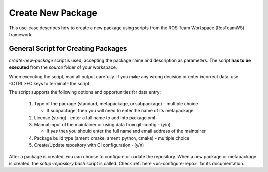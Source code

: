 =====================
Create New Package
=====================
.. _uc-new-package:

This use-case describes how to create a new package using scripts from the ROS Team Workspace (RosTeamWS) framework.


General Script for Creating Packages
=====================================

`create-new-package` script is used, accepting the package name and description as parameters.
The script **has to be executed** from the *source* folder of your workspace.

.. code-block:: bash
   :caption: Usage of script for setting up new packages.
   :name: create-package

   create-new-package NAME DESCRIPTION

When executing the script, read all output carefully.
If you make any wrong decision or enter incorrect data, use <CTRL>+C keys to terminate the script.

The script supports the following options and opportunities for data entry:

  #. Type of the package (standard, metapackage, or subpackage) - multiple choice

     - If subpackage, then you will need to enter the name of its metapackage

  #. License (string) - enter a full name to add into package.xml
  #. Manual input of the maintainer or using data from git-config - (y/n)

     - If *yes* then you should enter the full name and email address of the maintainer

  #. Package build type (ament_cmake, ament_python, cmake) - multiple choice
  #. Create/Update repository with CI configuration - (y/n)


After a package is created, you can choose to configure or update the repository.
When a new package or metapackage is created, the `setup-repository.bash` script is called.
Check :ref:`here <uc-configure-repo>` for its documentation.
